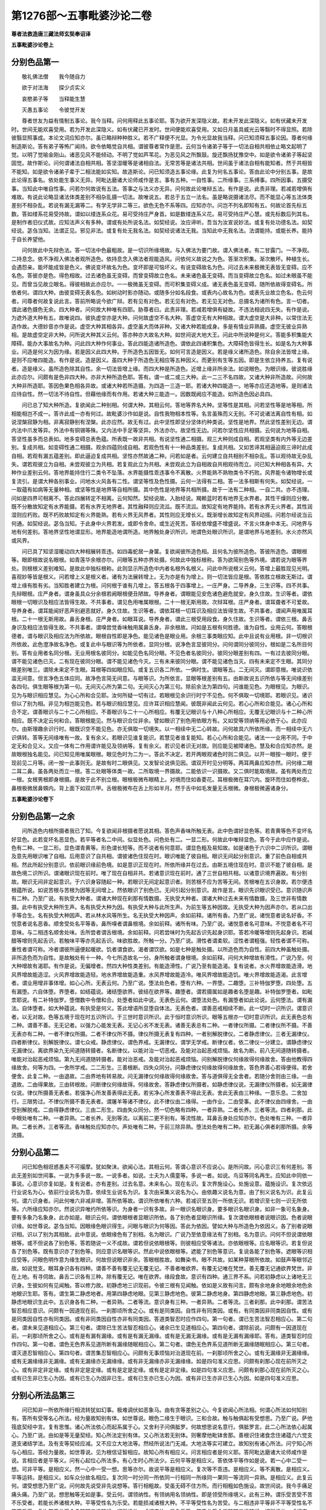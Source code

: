 第1276部～五事毗婆沙论二卷
==============================

**尊者法救造唐三藏法师玄奘奉诏译**

**五事毗婆沙论卷上**

分别色品第一
------------

　　敬礼佛法僧　　我今随自力

　　欲于对法海　　探少贞实义

　　哀愍弟子等　　当释能生慧

　　灭愚五事论　　令彼觉开发

　　尊者世友为益有情制五事论。我今当释。问何用释此五事论耶。答为欲开发深隐义故。若未开发此深隐义。如有伏藏未开发时。世间无能欢喜受用。若为开发此深隐义。如有伏藏已开发时。世间便能欢喜受用。又如日月虽具威光云等翳时不得显照。若除彼翳显照事成。本论文词应知亦尔。虽已略辩种种胜义。若不广释便不光显。为令光显故我当释。问已知须释五事论因。尊者何缘制造斯论。答有弟子等怖广闻持。欲令依略觉自共相。谓彼尊者常作是思。云何当令诸弟子等于一切法自相共相依止略文起明了觉。以明了觉喻金刚山。诸恶见风不能倾动。不明了觉如芦苇花。为恶见风之所飘鼓。旋还飘扬犹豫空中。如是欲令诸弟子等起坚固觉。故作斯论。问何谓诸法自相共相。答坚湿暖等是诸相自法。无常苦等是诸法共相。世间虽于诸法自相有能知者。然于共相皆不能知。如是欲令诸弟子辈于二相法能如实知。故造斯论。问已知须造五事论缘。此复为何名五事论。答由此论中分别五事。是故此论得五事名。依处能生事义无异。阿毗达磨诸大论师咸作是言。事有五种。一自性事。二所缘事。三系缚事。四所因事。五摄受事。当知此中唯自性事。问若尔何故说有五法。答事之与法义亦无异。问何故此论唯辩五法。有作是说。此责非理。若减若增俱有难故。有说此论略显诸法体类差别不相杂乱摄一切法。故唯说五。若总于五立一法名。虽是略说摄诸法尽。而不能显心等五法体类差别不相杂乱。若说有漏无漏等二。有学无学非二等三。欲色无色不系等四。应知亦尔。问岂不列名即知有五。何故论首先标五数。答如缕系花易受持故。谓如以缕连系众花。易可受持庄严身首。如是数缕连系义花。易可受持庄严心慧。或先标数后列其名。是制作者旧仪式故。应知法声义有多种。谓或有处所说名法。如契经说。汝应谛听。吾当为汝宣说妙法。或复有处功德名法。如契经说。苾刍当知。法谓正见。邪见非法。或复有处无我名法。如契经说诸法无我。当知此中无我名法。法谓能持。或能长养。能持于自长养望他。

　　问何故此中先辩色法。答一切法中色最粗故。是一切识所缘境故。与入佛法为要门故。谓入佛法者。有二甘露门。一不净观。二持息念。依不净观入佛法者观所造色。依持息念入佛法者观能造风。问依何义故说之为色。答渐次积集。渐次散坏。种植生长。会遇怨亲。能坏能成皆是色义。佛说变坏故名为色。变坏即是可恼坏义。有说变碍故名为色。问过去未来极微无表皆无变碍。应不名色。答彼亦是色。得色相故。过去诸色虽无变碍。而曾变碍故立色名。未来诸色虽无变碍。而当变碍故立色名。如过未眼虽不能见。而曾当见故立眼名。得彼相故此亦应尔。一一极微虽无变碍。而可积集变碍义成。诸无表色虽无变碍。随所依故得变碍名。所依者何。谓四大种。由彼变碍无表名色。如树动时影亦随动。或随多分如名段食。或表内心故名为色。或表先业故立色名。色云何者。问尊者何故复说此言。答前所略说今欲广辩。若有见有对色。若无见有对色。若无见无对色。总摄名为诸所有色。言一切者。谓此诸色摄色无余。四大种者。问何故大种唯有四耶。胁尊者曰。此责非理。若减若增俱有疑故。不违法相说四无失。有作是说。为遮外道大种有五。故唯说四。彼执虚空亦是大种。问何故虚空不名大种。答虚空无有大种相故。谓大虚空是大非种。以常住法无造作故。大德妙音亦作是说。虚空大种其相各异。虚空虽大而体非种。又诸大种若能成身。多是有情业异熟摄。虚空无彼业异熟相。是故虚空定非大种。问所说大种其义云何。答亦种亦大故名大种。如世间说大地大王。问此中所说种是何义。答能多积集能大障碍。能办大事故名为种。问此四大种作何事业。答此四能造诸所造色。谓依此四诸积集色。大障碍色皆得生长。如是名为大种事业。问造是何义为因为缘。若是因义此四大种。于所造色五因皆无。如何可言造是因义。若是缘义诸所造色。除自余法皆增上缘。是则不应唯四能造。有作是说。造是因义。虽四大种于所造色无相应等五种因义。而更别有生等五因。即是生依立持养五。复有说者。造是缘义。虽所造色除其自性。余一切法皆增上缘。而四大种是所造色。近增上缘非所余法。如说眼色。为眼识缘。彼说胜缘此亦应尔。问颇有是色非四大种。亦非大种所造色耶。答有。谓一或二或三大种。此一二三不名四故。又诸大种非所造故。问何故大种非所造耶。答因色果色相各异故。或诸大种若所造摄。为四造一三造一耶。若诸大种四能造一。地等亦应还造地等。是则诸法应待自性。然一切法不待自性。但藉他缘而有作用。若诸大种三能造一。因数既阙应不能造。如所造色因必具四。

　　问已总了知大种所造。复欲闻此二种别相。何谓大种。其相云何。答地等界名大种。坚等性是其相。问若坚性等是地等相。所相能相岂不成一。答许此成一亦有何过。故毗婆沙作如是说。自性我物相本性等。名言虽殊而义无别。不可说诸法离自性有相。如说涅槃寂静为相。非离寂静别有涅槃。此亦应然。故无有过。此中坚性即坚分坚体约种类说。坚性是地界。然此坚性差别无边。谓内法中爪发等异。外法中有铜锡等殊。又内法中手足等坚异。外法亦尔。故坚性无边。问若尔坚性应共相摄。云何说为地等自相。答坚性虽多而总表如。地多变碍总表色蕴。所表既一故非共相。有说坚性通二相摄。观三大种则成自相。若观坚类有内外等无边差别。复成共相。如变碍性通二相摄。观余四蕴则成自相。若观色性有十一种品类差别。复成共相。又如苦谛其相逼迫观三谛时此成自相。若观有漏五蕴差别。即此逼迫复成共相。坚性亦然故通二种。问若如是者。云何建立自共相别不相杂乱。答以观待故无杂乱失。谓若观彼立为自相。未尝观彼立为共相。若复观此立为共相。未尝观此立为自相故自共相观待而立。问已知大种相各有异。大种作业差别云何。答地界能持住行二类令不坠落。水界能摄性乖违事令不离散。火界能熟不熟物类令不朽败。风界能令诸物增长或复流引。是谓大种各别事业。问地水火风各有二性。谓坚等性及色性摄。云何一法得有二相。答一法多相斯有何失。如契经说。一一取蕴有如病等无量种相。或坚等性是地界等自相所摄。其中色性是地界等共相所摄。故于一法有二种相。一自二共。亦不违理。问如是四界可相离不。答此四展转定不相离。云何知然。契经说故。入胎经说。羯赖蓝时若有地界无水界者。其性干燥则应分散。既不分散故知定有水界能摄。若有水界无地界者。其性融释则应流泒。既不流泒。故知定有地界能持。若有水界无火界者。其性润湿则应朽败。既不朽败故知定有火界能熟。若有火界无风界者。其性则应无增长义。既渐增长故知定有风界动摇。问若尔经说当云何通。如契经说。苾刍当知。于此身中火界若发。或即令舍命。或生近死苦。答经依增盛不增盛说。不言火体身中本无。问地界与地有何差别。答地界坚性地谓显形。地界能造地谓所造。地界触处身识所识。地谓色处眼识所识。是谓地界与地差别。水火亦然风或风界。

　　问已具了知坚湿暖动四大种相展转乖违。如四毒蛇居一身箧。复欲闻彼所造色相。且何名为彼所造色。答彼所造色。谓眼根等。眼即根故说名眼根。如青莲华余根亦尔。问眼等五种亦界处摄。何故此中独标根称。答为欲简别色等外境。谓若说为眼等界处。则根根义差别难知。是故此中独标根称。此则显示所造色中内者名根外名根义。问此中所说根义云何。答增上最胜现见光明。喜观妙等皆是根义。问若增上义是根义者。诸有为法展转增上。无为亦是有为增上。则一切法皆应是根。答依胜立根故无斯过。谓增上缘有胜有劣。当知胜者建立为根。问何根于谁有几增上。答五根各于四事增上。一庄严身。二导养身。三生识等。四不共事。先辩眼根。庄严身者。谓身虽具众分余根若阙眼根便丑陋故。导养身者。谓眼能见安危诸色避危就安。身久住故。生识等者。谓依眼根一切眼识及相应法皆得生故。不共事者。谓见色用唯属眼根。二十一根无斯用故。次辩耳根。庄严身者。谓耳聋者不可爱故。导养身者。谓耳能闻好恶声别避恶就好。身久住故。生识等者。谓依耳根一切耳识及相应法皆得生故。不共事者。谓闻声用唯属耳根。二十一根无斯用故。鼻舌身根。庄严身者。如眼耳说。导养身者。谓此三根受用段食。身久住故。生识等者。谓依三根。鼻舌身识及相应法皆得生故。不共事者。谓嗅尝觉香味触用属鼻舌身。非余根故。问如是五根有何胜德。谁为自性。业用云何。答眼根德者。谓与眼识及相应法为所依故。眼根自性即是净色。能见诸色是眼业用。余根三事类眼应知。此中且说有业用根。非一切根识所依故。此色澄净故名净色。或复此中与眼识等为所依者。显同分根。说净色言显彼同分。问何谓同分彼同分。根如是二名所目何别。答有业用者名同分根。无业用根名彼同分。如能见色名同分眼。不见色者名彼同分。彼同分眼差别有四。一有过去彼同分眼。谓不能见诸色已灭。二有现在彼同分眼。谓不能见诸色今灭。三有未来彼同分眼。谓不能见诸色当灭。四有未来定不生眼。其同分眼差别唯三。谓除未来定不生眼。耳根等四如眼应知。或复五识各二所依。一俱时生。谓眼等五。二无间灭。谓即意根。唯说识依滥无间意。但言净色五体应同。故净色言简无间意。与眼等识。为所依言。显眼等根差别有五。由斯故说五识所依与等无间缘差别各四句。俱生眼等根为第一句。无间灭心所为第二句。无间灭心为第三句。除前余法为第四句。问谁能见色。为眼根见。为眼识。见为与眼识相应慧见。为心心所和合见耶。汝何所疑一切有过。若眼根见余识行时宁不见色。何不俱取一切境耶。若眼识见。诸识但以了别为相。非见为相岂能见色。若与眼识相应慧见。应许耳识相应慧闻。彼既非闻此云何见。若心心所和合能见。诸心心所和合不定。谓善眼识与二十二心所相应。不善眼识与二十一心所相应。有覆无记眼识与十八种心所相应。无覆无记眼识与十二种心所相应。既不决定云何和合。答眼根能见。然与眼识合位非余。譬如眼识了别色用依眼方有。又如受等领纳等用必依于心。此亦应尔。由斯理趣余识行时。眼既识空不能见色。亦无俱取一切境失。以一相续中无二心转故。问何故具六所依所缘。而一相续中无六识俱转。答等无间缘唯有一故。复有余义。若眼识见谁复能识。若慧见者谁复能知。若心心所和合能见。诸法一一业用不同。于中定无和合见义。又应一体有二作用谓许能见及领纳等。复有余义。若识见者识无对故。则应能见被障诸色。慧及和合应知亦然。是故眼根独名能见。问已知见用唯属眼根。眼见色时为二为一。答此不决定。若开两眼观诸色时则二俱见。以开一眼按一眼时。便于现前见二月等。闭一按一此事则无。是故有时二眼俱见。又发智论说俱见因。谓双开时见分明等。两耳两鼻应知亦然。问何缘二眼二耳二鼻。虽各两处而立一根。答二处眼等体类一故。二所取境一界摄故。二能依识一识摄故。又二俱时能取境故。虽有两处而立一根。女根男根即身根摄。是故于此不别立根。眼根极微布眼精上。对境而住如香菱花。耳根极微在耳穴内。旋环而住如卷桦皮。鼻根极微居鼻頞内。背上面下如双爪甲。舌根极微布在舌上形如半月。然于舌中如毛发量无舌根微。身根极微遍诸身分。

**五事毗婆沙论卷下**

分别色品第一之余
----------------

　　问所造色内根所摄者我已了知。今复欲闻非根摄者愿说其相。答色声香味所触无表。此中色谓好显色等。若青黄等色不变坏名好显色。此若变坏名恶显色。若平等者名二中间。似显处色。问色处有二。一显二形。何故此中唯辩显色。答今于此中应作是说。色有二种。一显二形。显色谓青黄等。形色谓长短等。而不说者有何意耶。谓显色粗及易知故。如是诸色于六识中二识所识。谓眼及意先用眼识唯了自相。后用意识了自共相。谓彼诸色住现在时。眼识唯能了彼自相。眼识无间起分别意识。重了前色自相或共相。然此所起分别意识。依前眼识缘前色境。如是意识正现在时。所依所缘并在过去。由斯五境住现在时。意识不能了彼自相。是故色境二识所识。谓诸眼识现在前时。唯了现在自相非共。若诸意识现在前时。通了三世自相共相。以诸意识境界遍故。有分别故。眼识无间非定起意识。于六识身容随起一种。若眼识无间定起意识者。则苦根不应为苦等无间。苦根唯在五识身故。若尔便违根蕴所说。如说苦根与苦根为因等无间增上。然依眼识了别色已。无间引起分别意识。故作是言。眼识先识眼识受已。意识随识声有二种。乃至广说。有执受大种者。谓诸大种现在刹那有情数摄。无执受大种者。谓诸大种过去未来有情数摄。及三世非有情数摄。此中有执受大种所生声。名有执受大种为因。有执受大种与此所生声。为前生等五种因故。无执受大种为因声亦尔。若从口出手等合生。名有执受大种因声。若从林水风等所生。名无执受大种因声。余如前释。诸所有香。乃至广说。诸悦意者说名好香。不悦意者说名恶香。顺舍受处名平等香。鼻所嗅者谓鼻根境。余如前释。诸所有味。乃至广说。诸悦意者名可意味。不悦意者名不可意味。与二相违名顺舍处味。舌所尝者谓舌根境。余如前释。问若尝味时为先起舌识先起身识耶。答若冷暖等增则先起身识。若碱醋等增则先起舌识。若触味平等亦先起舌识。味欲胜故。所触一分。乃至广说。滑性者谓柔软。涩性者谓粗强。轻性者谓不可称。重性者谓可称。冷者谓彼所逼便起暖欲。饥者谓食欲。渴者谓饮欲。如是七种是触处摄。以所造色而为自性。前四大种虽触处摄。非所造色而为自性。是故触处有十一种。今七所造故名一分。身所触者谓身根境。余如前释。问何大种增故有滑性。广说乃至。何大种增故有渴耶。有作是说。无偏增者。然四大种性类差别。有能造滑性。广说乃至有能造渴。复有说者。水火界增故能造滑。地风界增故能造涩。火风界增故能造轻。地水界增故能造重。水风界增故能造冷。唯风界增故能造饥。唯火界增故能造渴。此言增者。谓业用增非事体增。如心心所。无表云何。乃至广说。堕法处色者。堕有六种。一界堕。二趣堕。三补特伽罗堕。四处堕。五有漏堕。六自体堕。界堕者。如结蕴说。诸结堕欲界。彼结在欲界等。趣堕者。谓若摄属如是趣者名堕是趣。补特伽罗堕者。如毗柰耶说。有二补特伽罗。堕僧数中令僧和合。处堕者如此中说。无表色云何。谓堕法处色。有漏堕者如此论说。云何堕法。谓有漏法。自体堕者。如大种蕴说。有执受是何义。答此增语所显堕自体法。无表色者。谓善恶戒相续不断。此一切时一识所识。谓意识者。以无对故。色等五境于现在时五识所识。于三世时意识所识。此于恒时意识所识。眼等五根亦一切时意识所识。此无表色总有二种。谓善不善。无无记者。以强力心能发无表。无记心劣不发无表。诸善无表总有二种。一者律仪所摄。二者律仪所不摄。不善无表亦有二种。一者不律仪所摄。二者不律仪所不摄。律仪所摄无表复有四种。一者别解脱律仪。二者静虑律仪。三者无漏律仪。四者断律仪。别解脱律仪。谓七众戒。静虑律仪。谓色界戒。无漏律仪。谓学无学戒。断律仪者。依二律仪一分建立。谓静虑律仪无漏律仪。离欲界染九无间道随转摄者。名断律仪。以能对治一切恶戒。及能对治起恶戒烦恼。故名为断。前八无间道随转摄者。唯能对治起恶戒烦恼。第九无间道随转摄者。能对治恶戒。及能对治起恶戒烦恼。问别解脱律仪何缘故得何缘故舍。答由他教得四缘故舍。何等为四。一舍所学戒。二二形生。三善根断。四失众同分。问静虑律仪何缘故得何缘故舍。答色界善心若得便得。若舍便舍。此复二种。一由退故。二由界地有转易故。问无漏律仪何缘故得何缘故舍。答与道俱得无全舍者。若随分舍则由三缘。一由退故。二由得果故。三由转根故。问断律仪何缘故得。何缘故舍。答静虑律仪所摄者。如静虑律仪说。无漏律仪所摄者。如无漏律仪说。律仪所摄善无表者。若强净心所发善表得此无表。若劣净心所发善表不得此无表。舍此无表由三种缘。一意乐息。二舍加行。三限势过。不律仪所摄不善无表者。谓屠羊等诸不律仪。此不律仪由二缘得。一由作业。二由受事。此不律仪由四缘舍。一由受别解脱戒。二由得静虑律仪。三由二形生。四由失众同分。然一切色略有四种。一者异熟。二者长养。三者等流。四者刹那。此中眼处唯有二种。一者异熟。二者长养。无别等流。以离前二更不别有。等流性故。耳鼻舌身处应知亦尔。色处唯有三种。一者异熟。二者长养。三者等流。香味触处应知亦尔。声处唯有二种。于前三除异熟。堕法处色唯有二种。初无漏心俱者刹那所摄。余等流摄。

分别心品第二
------------

　　问已知色相诳惑愚夫不可撮摩。犹如聚沫。欲闻心法。其相云何。答谓心意识不应说心。是所问故。问心意识三有何差别。答此无差别如世间事。一说为多多说一故。一说多者。如说。士夫为人儒童等。多说一者。如说。鸟豆等同名再生。应知此中同依一事说。心意识亦复如是。复有说者。亦有差别。过去名意。未来名心。现在名识。复次界施设心。处施设意。蕴施设识。复次依远行业说名为心。依前行业说名为意。依续生业说名为识。复次由采集义说名为心。由依趣义说名为意。由了别义说名为识。此复云何。谓六识身者。问此何唯六非减非增。答所依等故。谓识所依唯有六种。若减识至五则一所依无识。若增识至七则一识无所依等。六所缘应知亦尔。然说识异唯约所依等识。为身者一识有多故。非一眼识名眼识身。要多眼识名眼识身。如非一象可名象身。要有多象乃名象身。此亦如是。眼识云何。谓依眼根者显眼识所依。各了别色者显眼识所缘。复次谓依眼根者说眼识因。色者说眼识缘。如世尊说。苾刍当知。因眼缘色眼识得生。问眼与眼识为何等因。答此为依因。譬如大种与所造色为依因义。各了别者说眼识相。识以了别为其相故。此中意说。依眼缘色有了别相。名为眼识。广说乃至依意缘法有了别相。名为意识。问何不但说谓依眼根等。或不但说各了别色等。答若随说一义不成故。谓若但说依眼根等。则彼相应受等诸法。亦依眼根等。应名眼等识。若复但说各了别色等。既有意识亦了别色等。则应意识名眼等识。然此中说依眼根等。遮能了别色等意识。复说各能了别色等。遮眼等识相应受等。问眼色明作意为缘生眼识。何故但说眼识非余。答眼根胜故。如舞染书。眼不共故。如某种芽眼所依故。如鼓声等眼邻近故。如说觉支。眼耳身识各有四种。谓善不善有覆无记无覆无记。不善者唯欲界。有覆无记唯在梵世。善无覆无记通欲界梵世。非在上地。有寻伺故。鼻舌二识各有三种。除有覆无记。唯在欲界。缘段食故。意识有四种。通三界不系。问若初静虑以上诸地无三识身。生彼如何有见闻触。答以修力故。初静虑地三识现前。令彼三根有见闻触。依如是义故有问言。颇有余地身余地眼余地色余地眼识生耶。答有。谓生第二静虑地者。用第四静虑地眼。见第三静虑地色。彼第二静虑地身。第四静虑地眼。第三静虑地色。初静虑地眼识生此中。五识身各有二种。一者异熟。二者等流。意识身有三种。一者异熟。二者等流。三者刹那。此中刹那。谓苦法智忍相应意识。问颇有一因道现在前。一刹那顷所舍之心。或有是同类因。自性非有同类因。或有。有同类因非同类因自性。或有是同类因自性亦有同类因。或有非同类因自性亦非有同类因。答道类智忍时应作四句。第一句者。谓已生苦法智忍相应心。第二句者。谓未来见道相应心。第三句者。谓除已生苦法智忍相应心。诸余已生见道相应心。第四句者。谓除前说。问颇有一因道现在前。一刹那顷所舍之心。或有是有漏有漏缘。或有是有漏无漏缘。或有是无漏无漏缘。或有是无漏有漏缘耶。答有。道类智忍时应作四句。第一句者。谓色无色界系见道所断有漏缘随眠相应心。第二句者。谓色无色界系见道所断无漏缘随眠相应心。第三句者。谓灭道忍智相应心。第四句者。谓苦集忍智相应心。问颇有无事烦恼对治道现在前。一刹那顷所舍之心。或有无漏缘非无漏缘缘。或有无漏缘缘非无漏缘。或有无漏缘亦无漏缘缘。或有非无漏缘亦非无漏缘缘。如是四句准义应思。问颇有刹那心现在前所灭之心。或有非定非定缘。或有非定是定缘。或有是定是定缘。或有是定非定缘。如是四句准义应思。问颇有刹那心现在前所灭之心。或有已生非已生心为因。或有已生心为因非已生。或有已生亦已生心为因。或有非已生亦非已生心为因。如是四句准义应思。

分别心所法品第三
----------------

　　问已知非一所依所缘行相流转犹如幻事。极难调伏如恶象马。由有贪等差别之心。今复欲闻心所法相。何谓心所法如何知别有。答所有受等名心所法。经为量故知别有体。如世尊说。眼色二缘生于眼识。三和合故。触与触俱起有受想思。乃至广说。萨他筏底契经中言。复有思惟。诸心所法依心而起系属于心。又舍利子问俱胝罗。何故想思说名意行。俱胝罗言。此二心所法依心起属心。乃至广说。由如是等无量契经。知心所法定别有体。又心所法若无别体。则奢摩他毗钵舍那。善根识住诸食念住诸蕴六六觉支道支诸结学法。及有支等契经应减。又不应立大地法等。然经所说法门无减。大地法等实可建立。故知别有诸心所法。问宁知心所与心相应。答经为量故。如世尊说。见为根信证智相应。故知心所有相应义。问言相应者是何义耶。答阿毗达磨诸大论师咸作是说。言相应者是平等义。问有心起位心所法多。有心生时心所法少。云何平等是相应义。答依体平等作如是说。若一心中二受一想。可非平等。是相应义。然一心中一受一想。思等亦尔。故说平等是相应义。复次等不乖违。是相应义。等不离散。是相应义。平等运转。是相应义。如车众分故名相应。复次同一时分同一所依同一行相同一所缘同一果同一等流同一异熟。是相应义。此复云何。谓受想思乃至广说。问何故先说受非先说想等。答行相粗故。受虽无碍不住方所。而行相粗如色施设。故世间说。我今手痛足痛头痛。乃至广说。想思触等无如是事。受云何。谓领纳性。有领纳用名领纳性。即是领受所缘境义。此有三种。谓乐受苦受不苦不乐受者。若能长养诸根大种。平等受性名为乐受。若能损减诸根大种。不平等受性名为苦受。与二相违非平等非不平等受性名不苦不乐受。复次若于此受令贪随眠二缘随增。谓所缘故。或相应故。是名乐受。若于此受令嗔随眠二缘随增。谓所缘故。或相应故。是名苦受。若于此受令痴随眠二缘随增。谓所缘故。或相应故。名不苦不乐受。虽痴随眠于一切受二缘随增。而不共痴自依而起。自力而转。多与不苦不乐受俱。余明了故不作是说。由可意不可意顺舍境有差别故。建立如是三领纳性。是故但说有三种受。而实受性有无量种。有余欲令无实乐受及不苦不乐受。问彼何缘说无实乐受。答经为量故为契经说。诸所有受无非是苦。又契经说。汝应以苦观于乐受。若乐受性是实有者。如何世尊教诸弟子观乐为苦。又契经言。于苦谓乐名颠倒故。若有乐受应无于苦。谓乐想倒心倒见倒。又契经说。诸有漏受苦谛摄故。此中摄者。是自性摄。非实乐受。是苦自性。云何可言是苦谛摄。既说苦谛摄故无实乐受。又相异故。谓逼迫相说名为苦。非实乐受有逼迫相。如何可言诸有漏受皆苦谛摄。又现观故。谓观一切有漏皆苦。说名现观。若乐受性是实有者。观乐为苦成颠倒见。应非现观。是故定知无实乐受。阿毗达磨诸论师言。实有乐受经为量故。谓契经说。佛告大名。若色一向是苦非乐。非乐所随有情不应贪着诸色。乃至广说。又契经言。并乐并喜于四圣谛我说现观。又契经说。有三种受。谓乐受苦受不苦不乐受。又契经言。诸乐受生时乐住时。乐由无常有过患。诸苦受生时苦住时。苦由无常有过患。若乐受性非实有者。应非如苦作一类说。应于乐受作别类说。应于苦受作别类说。又若乐受非实有性。应无轻安。以无因故。如契经说。由有喜故身心轻安。若无轻安亦应无乐。展转乃至应无涅槃无渐次因果非有故。彼师于此作救义言。如上地中虽无有喜。而非无有身心轻安。故引证言。非为决定。彼救非理。所以者何。以上地中都无喜故。应观此义。如健达缚三事和合。食名色经。如契经言。父母交会有健达缚正现在前。而见有时无父母会。有健达缚亦现在前。如受湿生及化生者。非受胎卵二生有情离父母合有入胎义。又如经言。三事和合谓寿暖识。然无色界虽无有暖而有寿识。非欲色界寿识离暖。又如经说。身依食住。非上二界住由三食。欲界亦然。非欲界中住由四食。上界亦尔。又如经言。名色缘识识缘名色。非无色界虽无有色而名与识展转相缘。令欲色中亦有此义。此中亦尔。若有喜处。由有喜故得有轻安。若处喜无轻安亦有。由余缘故不应为责。何谓余缘。谓先欲界有胜喜受。引未至定轻安令起。初二静虑有胜喜受。引上地中轻安令起。若全无喜则无轻安。由此证知定有乐受。又如初果在上二界。虽不能得而彼能得阿罗汉果。先力引故。此亦应然不应为责。又如以杖先击于轮。后舍杖时其轮犹转。此亦应尔。由先喜力引后轻安。是故轻安定由有喜。喜即喜受乐受所摄。是故定知实有乐受。又由乐受有希望故。如契经说。若有乐者于法希望。乐受若无则应于法无希望者。是故定知实有乐受。又可爱业应无果故。若无乐受诸可爱业应空无果。诸可爱业定以乐受为其果故。亦不应言诸可爱业以诸乐具为异熟果。乐具但是增上果故。谓诸乐具是增上果非异熟果。所以者何。所有乐具可有与他共受用故。自命终已不失坏故。谓诸乐具与他有情可共受用。诸异熟果定无与他共受用义。堕自相续不共他故。又诸乐具自命终已。如象马等犹不失坏。诸异熟果与身命俱。身命若无彼定失坏。故可爱业若无乐受应空无果。其理决定。又摄益故。若无乐受诸根大种应无摄益。若谓摄益。由诸有情分别境界非由乐受。理亦不然。应知摄益如由苦受有损害故。又正加行必有果故。若无乐受则正加行应空无果。正加行者。应以苦受为异熟果。无乐受故。如邪如行必以苦受为异熟果故。正加行应以乐受为异熟果。更相违故。如明与闇影与光等。又由乐受起恶行故。若无乐受恶行应无。由诸有情贪着乐受。起诸恶行感苦受果。恶行若无应无苦受。苦受既有恶行非无。既有恶行定有乐受。又法受故。如契经说。有四法受。或有法受现乐后苦。或有法受现苦后乐。或有法受现乐后乐。或有法受现苦后苦。若无乐受法受应一。不应有四。由如是等种种因缘定有乐受。问若有乐受。世尊所说违乐受经有何理趣。答有别理趣。且初经说。诸所有受无非苦者。当知彼经依三苦说。何谓三苦。一者苦苦。二者坏苦。三者行苦。若诸苦受由苦苦故。说名为苦。若诸乐受由坏苦故。说名为苦。若诸不苦不乐受由行苦故。说名为苦。如契经说。无常故苦。应知彼经有此理趣。

